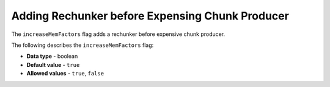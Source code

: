 .. _increase_mem_factors:

*************************
Adding Rechunker before Expensing Chunk Producer
*************************
The ``increaseMemFactors`` flag adds a rechunker before expensive chunk producer.

The following describes the ``increaseMemFactors`` flag:

* **Data type** - boolean
* **Default value** - ``true``
* **Allowed values** - ``true``, ``false``